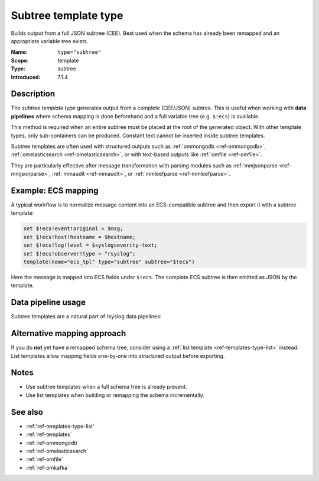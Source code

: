 .. _ref-templates-type-subtree:
.. _templates.parameter.type-subtree:

Subtree template type
=====================

.. index::
   single: template; type=subtree
   single: templates; subtree type

.. summary-start

Builds output from a full JSON subtree (CEE).
Best used when the schema has already been remapped and an appropriate variable tree exists.

.. summary-end

:Name: ``type="subtree"``
:Scope: template
:Type: subtree
:Introduced: 7.1.4

Description
-----------

The *subtree template type* generates output from a complete (CEE/JSON) subtree.
This is useful when working with **data pipelines** where schema mapping
is done beforehand and a full variable tree (e.g. ``$!ecs``) is available.

This method is required when an entire subtree must be placed at the root of
the generated object. With other template types, only sub-containers can be
produced. Constant text cannot be inserted inside subtree templates.

Subtree templates are often used with structured outputs such as
:ref:`ommongodb <ref-ommongodb>`, :ref:`omelasticsearch <ref-omelasticsearch>`,
or with text-based outputs like :ref:`omfile <ref-omfile>`.

They are particularly effective after message transformation with parsing
modules such as :ref:`mmjsonparse <ref-mmjsonparse>`,
:ref:`mmaudit <ref-mmaudit>`, or :ref:`mmleefparse <ref-mmleefparse>`.

Example: ECS mapping
--------------------

A typical workflow is to normalize message content into an ECS-compatible
subtree and then export it with a subtree template:

.. code-block:: none

   set $!ecs!event!original = $msg;
   set $!ecs!host!hostname = $hostname;
   set $!ecs!log!level = $syslogseverity-text;
   set $!ecs!observer!type = "rsyslog";
   template(name="ecs_tpl" type="subtree" subtree="$!ecs")

Here the message is mapped into ECS fields under ``$!ecs``. The complete
ECS subtree is then emitted as JSON by the template.

Data pipeline usage
-------------------

Subtree templates are a natural part of rsyslog data pipelines:

.. mermaid::

   flowchart TD
      A["Input<br>(imudp, imtcp, imkafka)"]
      B["Parser<br>(mmjsonparse, mmaudit, ...)"]
      C["Schema Tree<br>($!ecs)"]
      D["Template<br>type=subtree"]
      E["Action<br>(omfile, omkafka, ...)"]

      A --> B --> C --> D --> E

Alternative mapping approach
----------------------------

If you do **not** yet have a remapped schema tree,
consider using a :ref:`list template <ref-templates-type-list>` instead.
List templates allow mapping fields one-by-one into structured output
before exporting.

Notes
-----

* Use subtree templates when a full schema tree is already present.
* Use list templates when building or remapping the schema incrementally.

See also
--------

* :ref:`ref-templates-type-list`
* :ref:`ref-templates`
* :ref:`ref-ommongodb`
* :ref:`ref-omelasticsearch`
* :ref:`ref-omfile`
* :ref:`ref-omkafka`

